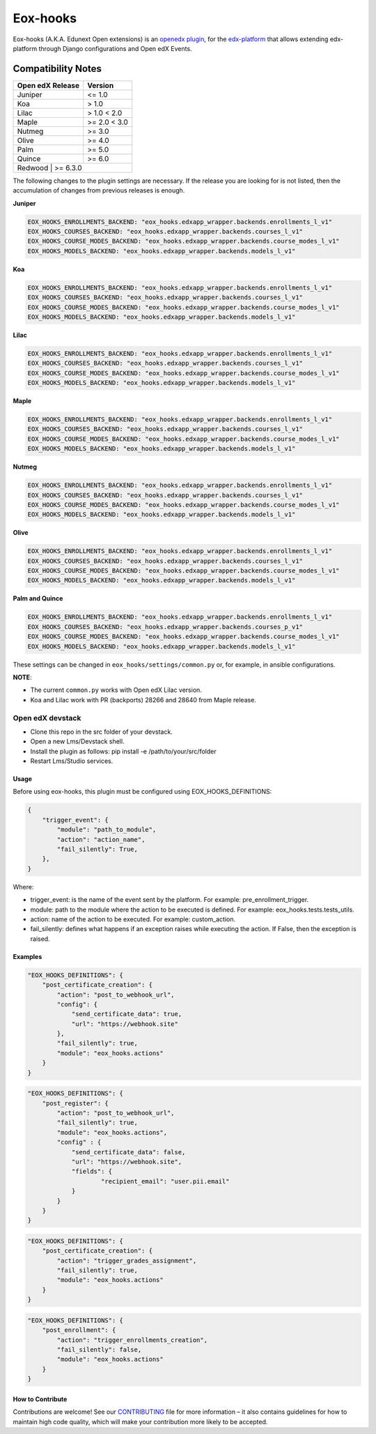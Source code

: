 =========
Eox-hooks
=========

.. |build-status| image:: https://circleci.com/gh/eduNEXT/eox-hooks.svg?style=svg

Eox-hooks (A.K.A. Edunext Open extensions) is an `openedx plugin`_, for the `edx-platform`_ that allows extending
edx-platform through Django configurations and Open edX Events.

Compatibility Notes
--------------------

+-------------------+----------------+
| Open edX Release  |  Version       |
+===================+================+
|       Juniper     |   <= 1.0       |
+-------------------+----------------+
|        Koa        |    > 1.0       |
+-------------------+----------------+
|       Lilac       |    > 1.0 < 2.0 |
+-------------------+----------------+
|       Maple       |   >= 2.0 < 3.0 |
+-------------------+----------------+
|       Nutmeg      |   >= 3.0       |
+-------------------+----------------+
|       Olive       |   >= 4.0       |
+-------------------+----------------+
|       Palm        |   >= 5.0       |
+-------------------+----------------+
|       Quince      |   >= 6.0       |
+-------------------+----------------+
|       Redwood     |   >= 6.3.0     |
+------------------+-----------------+

The following changes to the plugin settings are necessary. If the release you are looking for is
not listed, then the accumulation of changes from previous releases is enough.


**Juniper**

.. code-block:: yaml

   EOX_HOOKS_ENROLLMENTS_BACKEND: "eox_hooks.edxapp_wrapper.backends.enrollments_l_v1"
   EOX_HOOKS_COURSES_BACKEND: "eox_hooks.edxapp_wrapper.backends.courses_l_v1"
   EOX_HOOKS_COURSE_MODES_BACKEND: "eox_hooks.edxapp_wrapper.backends.course_modes_l_v1"
   EOX_HOOKS_MODELS_BACKEND: "eox_hooks.edxapp_wrapper.backends.models_l_v1"

**Koa**

.. code-block:: yaml

   EOX_HOOKS_ENROLLMENTS_BACKEND: "eox_hooks.edxapp_wrapper.backends.enrollments_l_v1"
   EOX_HOOKS_COURSES_BACKEND: "eox_hooks.edxapp_wrapper.backends.courses_l_v1"
   EOX_HOOKS_COURSE_MODES_BACKEND: "eox_hooks.edxapp_wrapper.backends.course_modes_l_v1"
   EOX_HOOKS_MODELS_BACKEND: "eox_hooks.edxapp_wrapper.backends.models_l_v1"

**Lilac**

.. code-block:: yaml

   EOX_HOOKS_ENROLLMENTS_BACKEND: "eox_hooks.edxapp_wrapper.backends.enrollments_l_v1"
   EOX_HOOKS_COURSES_BACKEND: "eox_hooks.edxapp_wrapper.backends.courses_l_v1"
   EOX_HOOKS_COURSE_MODES_BACKEND: "eox_hooks.edxapp_wrapper.backends.course_modes_l_v1"
   EOX_HOOKS_MODELS_BACKEND: "eox_hooks.edxapp_wrapper.backends.models_l_v1"

**Maple**

.. code-block:: yaml

   EOX_HOOKS_ENROLLMENTS_BACKEND: "eox_hooks.edxapp_wrapper.backends.enrollments_l_v1"
   EOX_HOOKS_COURSES_BACKEND: "eox_hooks.edxapp_wrapper.backends.courses_l_v1"
   EOX_HOOKS_COURSE_MODES_BACKEND: "eox_hooks.edxapp_wrapper.backends.course_modes_l_v1"
   EOX_HOOKS_MODELS_BACKEND: "eox_hooks.edxapp_wrapper.backends.models_l_v1"

**Nutmeg**

.. code-block:: yaml

   EOX_HOOKS_ENROLLMENTS_BACKEND: "eox_hooks.edxapp_wrapper.backends.enrollments_l_v1"
   EOX_HOOKS_COURSES_BACKEND: "eox_hooks.edxapp_wrapper.backends.courses_l_v1"
   EOX_HOOKS_COURSE_MODES_BACKEND: "eox_hooks.edxapp_wrapper.backends.course_modes_l_v1"
   EOX_HOOKS_MODELS_BACKEND: "eox_hooks.edxapp_wrapper.backends.models_l_v1"

**Olive**

.. code-block:: yaml

   EOX_HOOKS_ENROLLMENTS_BACKEND: "eox_hooks.edxapp_wrapper.backends.enrollments_l_v1"
   EOX_HOOKS_COURSES_BACKEND: "eox_hooks.edxapp_wrapper.backends.courses_l_v1"
   EOX_HOOKS_COURSE_MODES_BACKEND: "eox_hooks.edxapp_wrapper.backends.course_modes_l_v1"
   EOX_HOOKS_MODELS_BACKEND: "eox_hooks.edxapp_wrapper.backends.models_l_v1"

**Palm and Quince**

.. code-block:: yaml

   EOX_HOOKS_ENROLLMENTS_BACKEND: "eox_hooks.edxapp_wrapper.backends.enrollments_l_v1"
   EOX_HOOKS_COURSES_BACKEND: "eox_hooks.edxapp_wrapper.backends.courses_p_v1"
   EOX_HOOKS_COURSE_MODES_BACKEND: "eox_hooks.edxapp_wrapper.backends.course_modes_l_v1"
   EOX_HOOKS_MODELS_BACKEND: "eox_hooks.edxapp_wrapper.backends.models_l_v1"


These settings can be changed in ``eox_hooks/settings/common.py`` or, for example, in ansible configurations.

**NOTE**:


- The current ``common.py`` works with Open edX Lilac version.
- Koa and Lilac work with PR (backports) 28266 and 28640 from Maple release.

Open edX devstack
*****************

- Clone this repo in the src folder of your devstack.
- Open a new Lms/Devstack shell.
- Install the plugin as follows: pip install -e /path/to/your/src/folder
- Restart Lms/Studio services.

Usage
#####

Before using eox-hooks, this plugin must be configured using EOX_HOOKS_DEFINITIONS:

.. code-block:: python

        {
            "trigger_event": {
                "module": "path_to_module",
                "action": "action_name",
                "fail_silently": True,
            },
        }

Where:

- trigger_event: is the name of the event sent by the platform. For example: pre_enrollment_trigger.
- module: path to the module where the action to be executed is defined. For example: eox_hooks.tests.tests_utils.
- action: name of the action to be executed. For example: custom_action.
- fail_silently: defines what happens if an exception raises while executing the action. If False, then the exception is raised.

Examples
########

.. code-block:: json

        "EOX_HOOKS_DEFINITIONS": {
            "post_certificate_creation": {
                "action": "post_to_webhook_url",
                "config": {
                    "send_certificate_data": true,
                    "url": "https://webhook.site"
                },
                "fail_silently": true,
                "module": "eox_hooks.actions"
            }
        }

.. code-block:: json

        "EOX_HOOKS_DEFINITIONS": {
            "post_register": {
                "action": "post_to_webhook_url",
                "fail_silently": true,
                "module": "eox_hooks.actions",
                "config" : {
                    "send_certificate_data": false,
                    "url": "https://webhook.site",
                    "fields": {
                            "recipient_email": "user.pii.email"
                    }
                }
            }
        }

.. code-block:: json

        "EOX_HOOKS_DEFINITIONS": {
            "post_certificate_creation": {
                "action": "trigger_grades_assignment",
                "fail_silently": true,
                "module": "eox_hooks.actions"
            }
        }

.. code-block:: json

        "EOX_HOOKS_DEFINITIONS": {
            "post_enrollment": {
                "action": "trigger_enrollments_creation",
                "fail_silently": false,
                "module": "eox_hooks.actions"
            }
        }


How to Contribute
#################

Contributions are welcome! See our `CONTRIBUTING`_ file for more
information – it also contains guidelines for how to maintain high code
quality, which will make your contribution more likely to be accepted.

.. _CONTRIBUTING: https://github.com/eduNEXT/eox-hooks/blob/master/CONTRIBUTING.rst
.. _edx-platform: https://github.com/edx/edx-platform/
.. _openedx plugin: https://github.com/edx/edx-platform/tree/master/openedx/core/djangoapps/plugins
